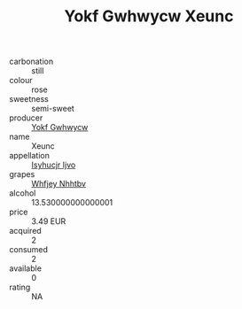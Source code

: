 :PROPERTIES:
:ID:                     b7d48a25-13a0-4a6c-9563-57ef99b6f119
:END:
#+TITLE: Yokf Gwhwycw Xeunc 

- carbonation :: still
- colour :: rose
- sweetness :: semi-sweet
- producer :: [[id:468a0585-7921-4943-9df2-1fff551780c4][Yokf Gwhwycw]]
- name :: Xeunc
- appellation :: [[id:8508a37c-5f8b-409e-82b9-adf9880a8d4d][Isyhucjr Ijvo]]
- grapes :: [[id:cf529785-d867-4f5d-b643-417de515cda5][Whfjey Nhhtbv]]
- alcohol :: 13.530000000000001
- price :: 3.49 EUR
- acquired :: 2
- consumed :: 2
- available :: 0
- rating :: NA


